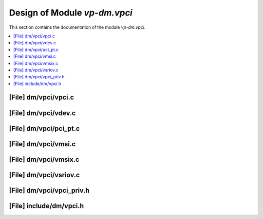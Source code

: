 .. _vp-dm_vpci:

Design of Module `vp-dm.vpci`
#######################################

This section contains the documentation of the module `vp-dm.vpci`.

.. doxygengroup:: vp-dm_vpci
   :project: Project ACRN
   :desc-only:

.. contents::
   :local:

[File] dm/vpci/vpci.c
======================================================================

[File] dm/vpci/vdev.c
======================================================================
.. doxygenfile:: vdev.c
   :project: Project ACRN

[File] dm/vpci/pci_pt.c
======================================================================

[File] dm/vpci/vmsi.c
======================================================================

[File] dm/vpci/vmsix.c
======================================================================

[File] dm/vpci/vsriov.c
======================================================================

[File] dm/vpci/vpci_priv.h
======================================================================

[File] include/dm/vpci.h
======================================================================

